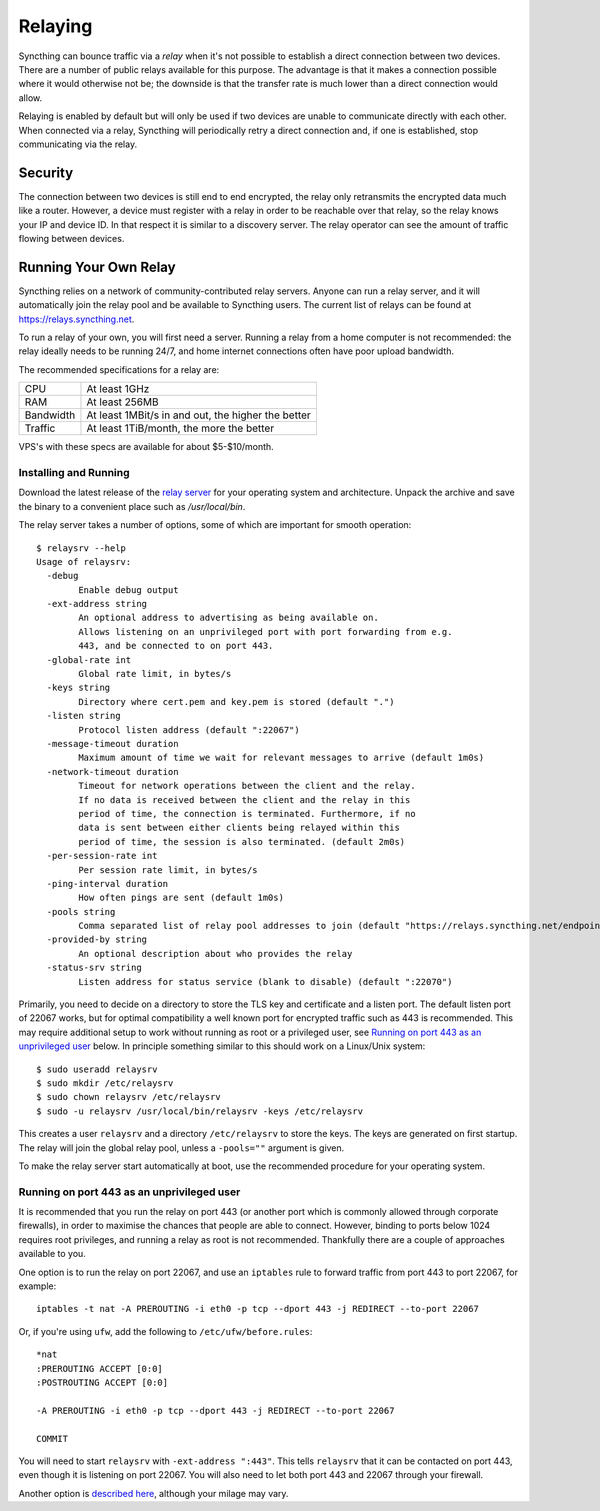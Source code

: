 .. _relaying:

Relaying
========

.. versionadded:: 0.12.0

Syncthing can bounce traffic via a *relay* when it's not possible to establish
a direct connection between two devices. There are a number of public relays
available for this purpose. The advantage is that it makes a connection
possible where it would otherwise not be; the downside is that the transfer rate
is much lower than a direct connection would allow.

Relaying is enabled by default but will only be used if two devices are unable
to communicate directly with each other. When connected via a relay, Syncthing
will periodically retry a direct connection and, if one is established, stop
communicating via the relay.

Security
--------

The connection between two devices is still end to end encrypted, the relay
only retransmits the encrypted data much like a router. However, a device must
register with a relay in order to be reachable over that relay, so the relay
knows your IP and device ID. In that respect it is similar to a discovery
server. The relay operator can see the amount of traffic flowing between
devices.

Running Your Own Relay
----------------------

Syncthing relies on a network of community-contributed relay servers. Anyone can
run a relay server, and it will automatically join the relay pool and be
available to Syncthing users. The current list of relays can be found at
https://relays.syncthing.net.

To run a relay of your own, you will first need a server. Running a relay from a
home computer is not recommended: the relay ideally needs to be running 24/7,
and home internet connections often have poor upload bandwidth.

The recommended specifications for a relay are:

========= ==============
CPU       At least 1GHz
RAM       At least 256MB
Bandwidth At least 1MBit/s in and out, the higher the better
Traffic   At least 1TiB/month, the more the better
========= ==============

VPS's with these specs are available for about $5-$10/month.

Installing and Running
~~~~~~~~~~~~~~~~~~~~~~

Download the latest release of the `relay server <https://github.com/syncthing/relaysrv/releases>`__
for your operating system and architecture. Unpack the archive and save the
binary to a convenient place such as `/usr/local/bin`.

The relay server takes a number of options, some of which are important for
smooth operation::

    $ relaysrv --help
    Usage of relaysrv:
      -debug
            Enable debug output
      -ext-address string
            An optional address to advertising as being available on.
            Allows listening on an unprivileged port with port forwarding from e.g.                                             
            443, and be connected to on port 443.
      -global-rate int
            Global rate limit, in bytes/s
      -keys string
            Directory where cert.pem and key.pem is stored (default ".")
      -listen string
            Protocol listen address (default ":22067")
      -message-timeout duration
            Maximum amount of time we wait for relevant messages to arrive (default 1m0s)
      -network-timeout duration
            Timeout for network operations between the client and the relay.
            If no data is received between the client and the relay in this
            period of time, the connection is terminated. Furthermore, if no
            data is sent between either clients being relayed within this
            period of time, the session is also terminated. (default 2m0s)
      -per-session-rate int
            Per session rate limit, in bytes/s
      -ping-interval duration
            How often pings are sent (default 1m0s)
      -pools string
            Comma separated list of relay pool addresses to join (default "https://relays.syncthing.net/endpoint")
      -provided-by string
            An optional description about who provides the relay
      -status-srv string
            Listen address for status service (blank to disable) (default ":22070")

Primarily, you need to decide on a directory to store the TLS key and
certificate and a listen port. The default listen port of 22067 works, but for
optimal compatibility a well known port for encrypted traffic such as 443 is
recommended. This may require additional setup to work without running
as root or a privileged user, see `Running on port 443 as an unprivileged user`_
below. In principle something similar to this should work on a Linux/Unix
system::

    $ sudo useradd relaysrv
    $ sudo mkdir /etc/relaysrv
    $ sudo chown relaysrv /etc/relaysrv
    $ sudo -u relaysrv /usr/local/bin/relaysrv -keys /etc/relaysrv

This creates a user ``relaysrv`` and a directory ``/etc/relaysrv`` to store
the keys. The keys are generated on first startup. The relay will join the
global relay pool, unless a ``-pools=""`` argument is given.

To make the relay server start automatically at boot, use the recommended
procedure for your operating system.

Running on port 443 as an unprivileged user
~~~~~~~~~~~~~~~~~~~~~~~~~~~~~~~~~~~~~~~~~~~

It is recommended that you run the relay on port 443 (or another port which is
commonly allowed through corporate firewalls), in order to maximise the chances
that people are able to connect. However, binding to ports below 1024 requires
root privileges, and running a relay as root is not recommended. Thankfully
there are a couple of approaches available to you.

One option is to run the relay on port 22067, and use an ``iptables`` rule
to forward traffic from port 443 to port 22067, for example::

    iptables -t nat -A PREROUTING -i eth0 -p tcp --dport 443 -j REDIRECT --to-port 22067

Or, if you're using ``ufw``, add the following to ``/etc/ufw/before.rules``::

    *nat
    :PREROUTING ACCEPT [0:0]
    :POSTROUTING ACCEPT [0:0]
    
    -A PREROUTING -i eth0 -p tcp --dport 443 -j REDIRECT --to-port 22067
    
    COMMIT

You will need to start ``relaysrv`` with ``-ext-address ":443"``. This tells
``relaysrv`` that it can be contacted on port 443, even though it is listening
on port 22067. You will also need to let both port 443 and 22067 through your
firewall.

Another option is `described here <https://wiki.apache.org/httpd/NonRootPortBinding>`__,
although your milage may vary. 
